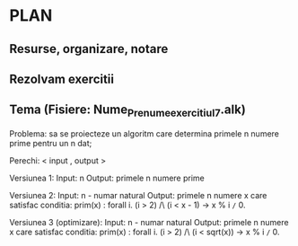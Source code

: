 * PLAN
** Resurse, organizare, notare
** Rezolvam exercitii
** Tema (Fisiere: Nume_Prenume_exercitiul_7.alk)

Problema: sa se proiecteze un algoritm care determina primele n numere prime pentru un n dat;

Perechi: < input , output >

Versiunea 1:
Input: n 
Output: primele n numere prime

Versiunea 2:
Input: n - numar natural
Output: primele n numere x care satisfac conditia: prim(x) : forall i. (i > 2) /\ (i < x - 1) -> x % i =/= 0.

Versiunea 3 (optimizare):
Input: n - numar natural
Output: primele n numere x care satisfac conditia: prim(x) : forall i. (i > 2) /\ (i < sqrt(x)) -> x % i =/= 0.
